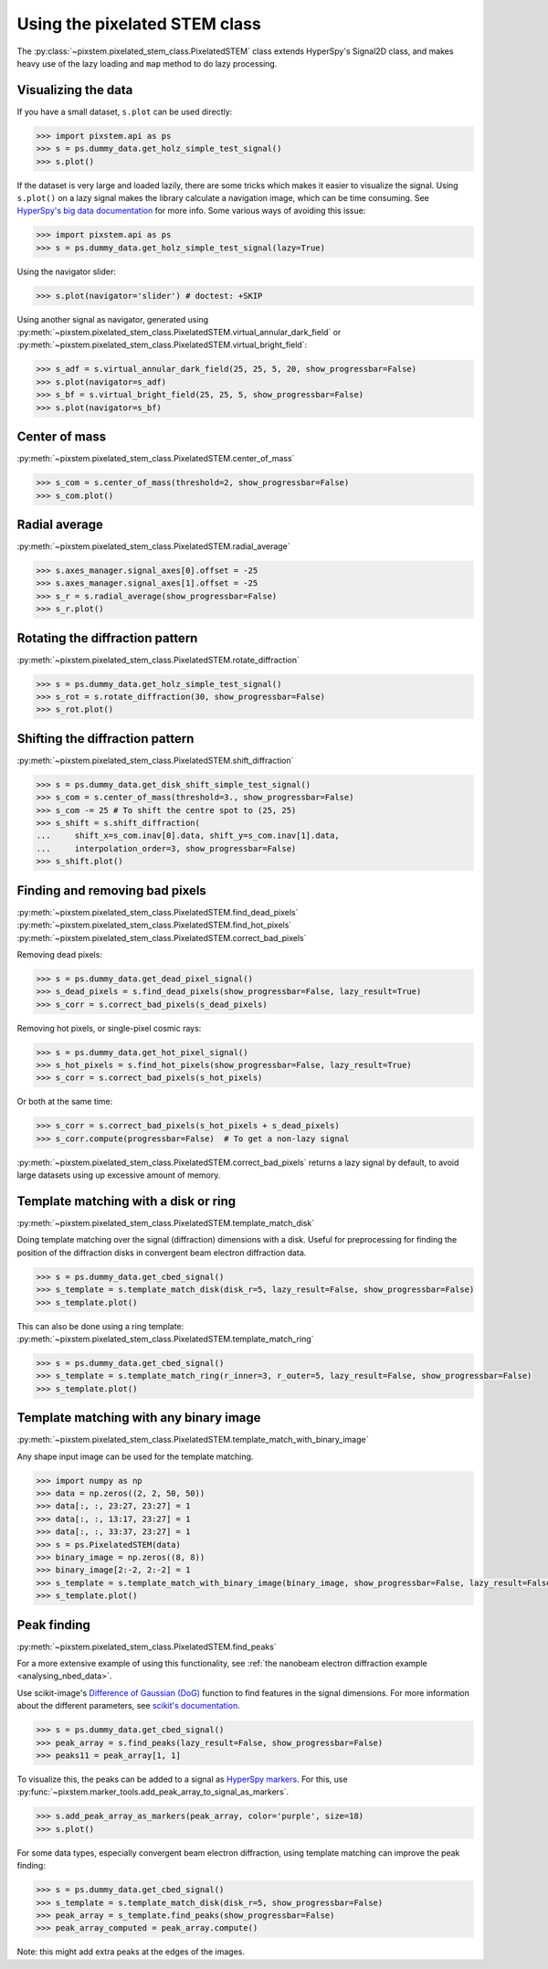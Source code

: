.. _using_pixelated_stem_class:

==============================
Using the pixelated STEM class
==============================

The :py:class:`~pixstem.pixelated_stem_class.PixelatedSTEM` class extends HyperSpy's Signal2D class, and makes heavy use of the lazy loading and ``map`` method to do lazy processing.


Visualizing the data
--------------------

If you have a small dataset, ``s.plot`` can be used directly:

.. code-block:: python

    >>> import pixstem.api as ps
    >>> s = ps.dummy_data.get_holz_simple_test_signal()
    >>> s.plot()

If the dataset is very large and loaded lazily, there are some tricks which makes it easier to visualize the signal.
Using ``s.plot()`` on a lazy signal makes the library calculate a navigation image, which can be time consuming.
See `HyperSpy's big data documentation <http://hyperspy.org/hyperspy-doc/current/user_guide/big_data.html#navigator-plot>`_ for more info.
Some various ways of avoiding this issue:

.. code-block:: python

    >>> import pixstem.api as ps
    >>> s = ps.dummy_data.get_holz_simple_test_signal(lazy=True)

Using the navigator slider:

.. code-block:: python

    >>> s.plot(navigator='slider') # doctest: +SKIP

Using another signal as navigator, generated using :py:meth:`~pixstem.pixelated_stem_class.PixelatedSTEM.virtual_annular_dark_field` or :py:meth:`~pixstem.pixelated_stem_class.PixelatedSTEM.virtual_bright_field`:

.. code-block:: python

    >>> s_adf = s.virtual_annular_dark_field(25, 25, 5, 20, show_progressbar=False)
    >>> s.plot(navigator=s_adf)
    >>> s_bf = s.virtual_bright_field(25, 25, 5, show_progressbar=False)
    >>> s.plot(navigator=s_bf)


Center of mass
--------------

:py:meth:`~pixstem.pixelated_stem_class.PixelatedSTEM.center_of_mass`

.. code-block:: python

    >>> s_com = s.center_of_mass(threshold=2, show_progressbar=False)
    >>> s_com.plot()


Radial average
--------------

:py:meth:`~pixstem.pixelated_stem_class.PixelatedSTEM.radial_average`

.. code-block:: python

    >>> s.axes_manager.signal_axes[0].offset = -25
    >>> s.axes_manager.signal_axes[1].offset = -25
    >>> s_r = s.radial_average(show_progressbar=False)
    >>> s_r.plot()


Rotating the diffraction pattern
--------------------------------

:py:meth:`~pixstem.pixelated_stem_class.PixelatedSTEM.rotate_diffraction`

.. code-block:: python

    >>> s = ps.dummy_data.get_holz_simple_test_signal()
    >>> s_rot = s.rotate_diffraction(30, show_progressbar=False)
    >>> s_rot.plot()


Shifting the diffraction pattern
--------------------------------

:py:meth:`~pixstem.pixelated_stem_class.PixelatedSTEM.shift_diffraction`

.. code-block:: python

    >>> s = ps.dummy_data.get_disk_shift_simple_test_signal()
    >>> s_com = s.center_of_mass(threshold=3., show_progressbar=False)
    >>> s_com -= 25 # To shift the centre spot to (25, 25)
    >>> s_shift = s.shift_diffraction(
    ...     shift_x=s_com.inav[0].data, shift_y=s_com.inav[1].data,
    ...     interpolation_order=3, show_progressbar=False)
    >>> s_shift.plot()


Finding and removing bad pixels
--------------------------------

:py:meth:`~pixstem.pixelated_stem_class.PixelatedSTEM.find_dead_pixels`
:py:meth:`~pixstem.pixelated_stem_class.PixelatedSTEM.find_hot_pixels`
:py:meth:`~pixstem.pixelated_stem_class.PixelatedSTEM.correct_bad_pixels`

Removing dead pixels:

.. code-block:: python

    >>> s = ps.dummy_data.get_dead_pixel_signal()
    >>> s_dead_pixels = s.find_dead_pixels(show_progressbar=False, lazy_result=True)
    >>> s_corr = s.correct_bad_pixels(s_dead_pixels)


Removing hot pixels, or single-pixel cosmic rays:

.. code-block:: python

    >>> s = ps.dummy_data.get_hot_pixel_signal()
    >>> s_hot_pixels = s.find_hot_pixels(show_progressbar=False, lazy_result=True)
    >>> s_corr = s.correct_bad_pixels(s_hot_pixels)


Or both at the same time:

.. code-block:: python

    >>> s_corr = s.correct_bad_pixels(s_hot_pixels + s_dead_pixels)
    >>> s_corr.compute(progressbar=False)  # To get a non-lazy signal


:py:meth:`~pixstem.pixelated_stem_class.PixelatedSTEM.correct_bad_pixels` returns a lazy signal
by default, to avoid large datasets using up excessive amount of memory.


.. _template_match_disk:

Template matching with a disk or ring
-------------------------------------

:py:meth:`~pixstem.pixelated_stem_class.PixelatedSTEM.template_match_disk`

Doing template matching over the signal (diffraction) dimensions with a disk.
Useful for preprocessing for finding the position of the diffraction disks in
convergent beam electron diffraction data.

.. code-block:: python

    >>> s = ps.dummy_data.get_cbed_signal()
    >>> s_template = s.template_match_disk(disk_r=5, lazy_result=False, show_progressbar=False)
    >>> s_template.plot()


.. image:: images/template_match/cbed_diff.jpg
    :scale: 49 %

.. image:: images/template_match/cbed_template.jpg
    :scale: 49 %

This can also be done using a ring template: :py:meth:`~pixstem.pixelated_stem_class.PixelatedSTEM.template_match_ring`

.. code-block:: python

    >>> s = ps.dummy_data.get_cbed_signal()
    >>> s_template = s.template_match_ring(r_inner=3, r_outer=5, lazy_result=False, show_progressbar=False)
    >>> s_template.plot()


.. image:: images/template_match/cbed_ring_template.jpg
    :scale: 49 %


.. _template_match_binary_image:

Template matching with any binary image
---------------------------------------

:py:meth:`~pixstem.pixelated_stem_class.PixelatedSTEM.template_match_with_binary_image`

Any shape input image can be used for the template matching.

.. code-block:: python

    >>> import numpy as np
    >>> data = np.zeros((2, 2, 50, 50))
    >>> data[:, :, 23:27, 23:27] = 1
    >>> data[:, :, 13:17, 23:27] = 1
    >>> data[:, :, 33:37, 23:27] = 1
    >>> s = ps.PixelatedSTEM(data)
    >>> binary_image = np.zeros((8, 8))
    >>> binary_image[2:-2, 2:-2] = 1
    >>> s_template = s.template_match_with_binary_image(binary_image, show_progressbar=False, lazy_result=False)
    >>> s_template.plot()


.. image:: images/template_match/square_diff.jpg
    :scale: 49 %

.. image:: images/template_match/square_diff_template.jpg
    :scale: 49 %


.. _peak_finding:

Peak finding
------------

:py:meth:`~pixstem.pixelated_stem_class.PixelatedSTEM.find_peaks`

For a more extensive example of using this functionality, see :ref:`the nanobeam electron diffraction example <analysing_nbed_data>`.

Use scikit-image's `Difference of Gaussian (DoG) <http://scikit-image.org/docs/dev/api/skimage.feature.html#blob-dog>`_ function to find features in the signal dimensions.
For more information about the different parameters, see `scikit's documentation <http://scikit-image.org/docs/dev/api/skimage.feature.html#blob-dog>`_.

.. code-block:: python

    >>> s = ps.dummy_data.get_cbed_signal()
    >>> peak_array = s.find_peaks(lazy_result=False, show_progressbar=False)
    >>> peaks11 = peak_array[1, 1]


To visualize this, the peaks can be added to a signal as `HyperSpy markers <http://hyperspy.org/hyperspy-doc/current/user_guide/visualisation.html#markers>`_.
For this, use :py:func:`~pixstem.marker_tools.add_peak_array_to_signal_as_markers`.

.. code-block:: python

    >>> s.add_peak_array_as_markers(peak_array, color='purple', size=18)
    >>> s.plot()

.. image:: images/peak_finding/cbed_with_peaks.jpg
    :scale: 49 %

For some data types, especially convergent beam electron diffraction, using template matching can improve the peak finding:

.. code-block:: python

    >>> s = ps.dummy_data.get_cbed_signal()
    >>> s_template = s.template_match_disk(disk_r=5, show_progressbar=False)
    >>> peak_array = s_template.find_peaks(show_progressbar=False)
    >>> peak_array_computed = peak_array.compute()


Note: this might add extra peaks at the edges of the images.
